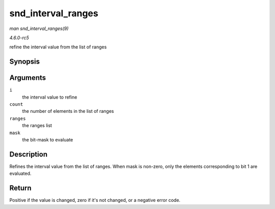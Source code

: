 .. -*- coding: utf-8; mode: rst -*-

.. _API-snd-interval-ranges:

===================
snd_interval_ranges
===================

*man snd_interval_ranges(9)*

*4.6.0-rc5*

refine the interval value from the list of ranges


Synopsis
========

.. c:function:: int snd_interval_ranges( struct snd_interval * i, unsigned int count, const struct snd_interval * ranges, unsigned int mask )

Arguments
=========

``i``
    the interval value to refine

``count``
    the number of elements in the list of ranges

``ranges``
    the ranges list

``mask``
    the bit-mask to evaluate


Description
===========

Refines the interval value from the list of ranges. When mask is
non-zero, only the elements corresponding to bit 1 are evaluated.


Return
======

Positive if the value is changed, zero if it's not changed, or a
negative error code.


.. ------------------------------------------------------------------------------
.. This file was automatically converted from DocBook-XML with the dbxml
.. library (https://github.com/return42/sphkerneldoc). The origin XML comes
.. from the linux kernel, refer to:
..
.. * https://github.com/torvalds/linux/tree/master/Documentation/DocBook
.. ------------------------------------------------------------------------------
